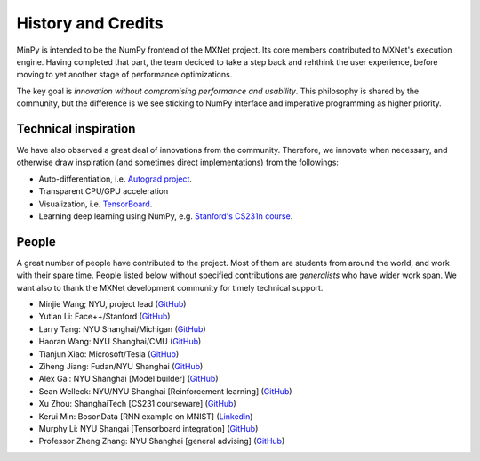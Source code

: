 History and Credits
=================================

MinPy is intended to be the NumPy frontend of the MXNet project. Its core members contributed to MXNet's execution engine. Having completed that part, the team decided to take a step back and rehthink the user experience, before moving to yet another stage of performance optimizations. 

The key goal is *innovation without compromising performance and usability*. This philosophy is shared by the community, but the difference is we see sticking to NumPy interface and imperative programming as higher priority. 

Technical inspiration
---------------------

We have also observed a great deal of innovations from the community. Therefore, we innovate when necessary, and otherwise draw inspiration (and sometimes direct implementations) from the followings:

* Auto-differentiation, i.e. `Autograd project <https://github.com/HIPS/autograd>`_.
* Transparent CPU/GPU acceleration
* Visualization, i.e. `TensorBoard <https://github.com/tensorflow/tensorflow/blob/master/tensorflow/tensorboard/>`_.
* Learning deep learning using NumPy, e.g. `Stanford's CS231n course <https://cs231n.stanford.edu/syllabus.html>`_.

People
------
A great number of people have contributed to the project. Most of them are students from around the world, and work with their spare time. People listed below without specified contributions are *generalists* who have wider work span. We want also to thank the MXNet development community for timely technical support.

* Minjie Wang; NYU, project lead (`GitHub <https://github.com/jermainewang>`_)
* Yutian Li: Face++/Stanford (`GitHub <https://github.com/hotpxl>`_)
* Larry Tang: NYU Shanghai/Michigan (`GitHub <https://github.com/lryta>`_)
* Haoran Wang: NYU Shanghai/CMU (`GitHub <https://github.com/HrWangChengdu>`_)
* Tianjun Xiao: Microsoft/Tesla (`GitHub <https://github.com/sneakerkg>`_)
* Ziheng Jiang: Fudan/NYU Shanghai (`GitHub <https://github.com/ZihengJiang>`_)
* Alex Gai: NYU Shanghai [Model builder] (`GitHub <https://github.com/GaiYu0>`_)
* Sean Welleck: NYU/NYU Shanghai [Reinforcement learning] (`GitHub <https://github.com/wellecks>`_)
* Xu Zhou: ShanghaiTech [CS231 courseware] (`GitHub <https://github.com/zx0502>`_)
* Kerui Min: BosonData [RNN example on MNIST] (`Linkedin <https://www.linkedin.com/in/kerui-min-b974b52a>`_)
* Murphy Li: NYU Shangai [Tensorboard integration] (`GitHub <https://github.com/mufeili>`_)
* Professor Zheng Zhang: NYU Shanghai [general advising] (`GitHub <https://github.com/zzhang-cn>`_)
